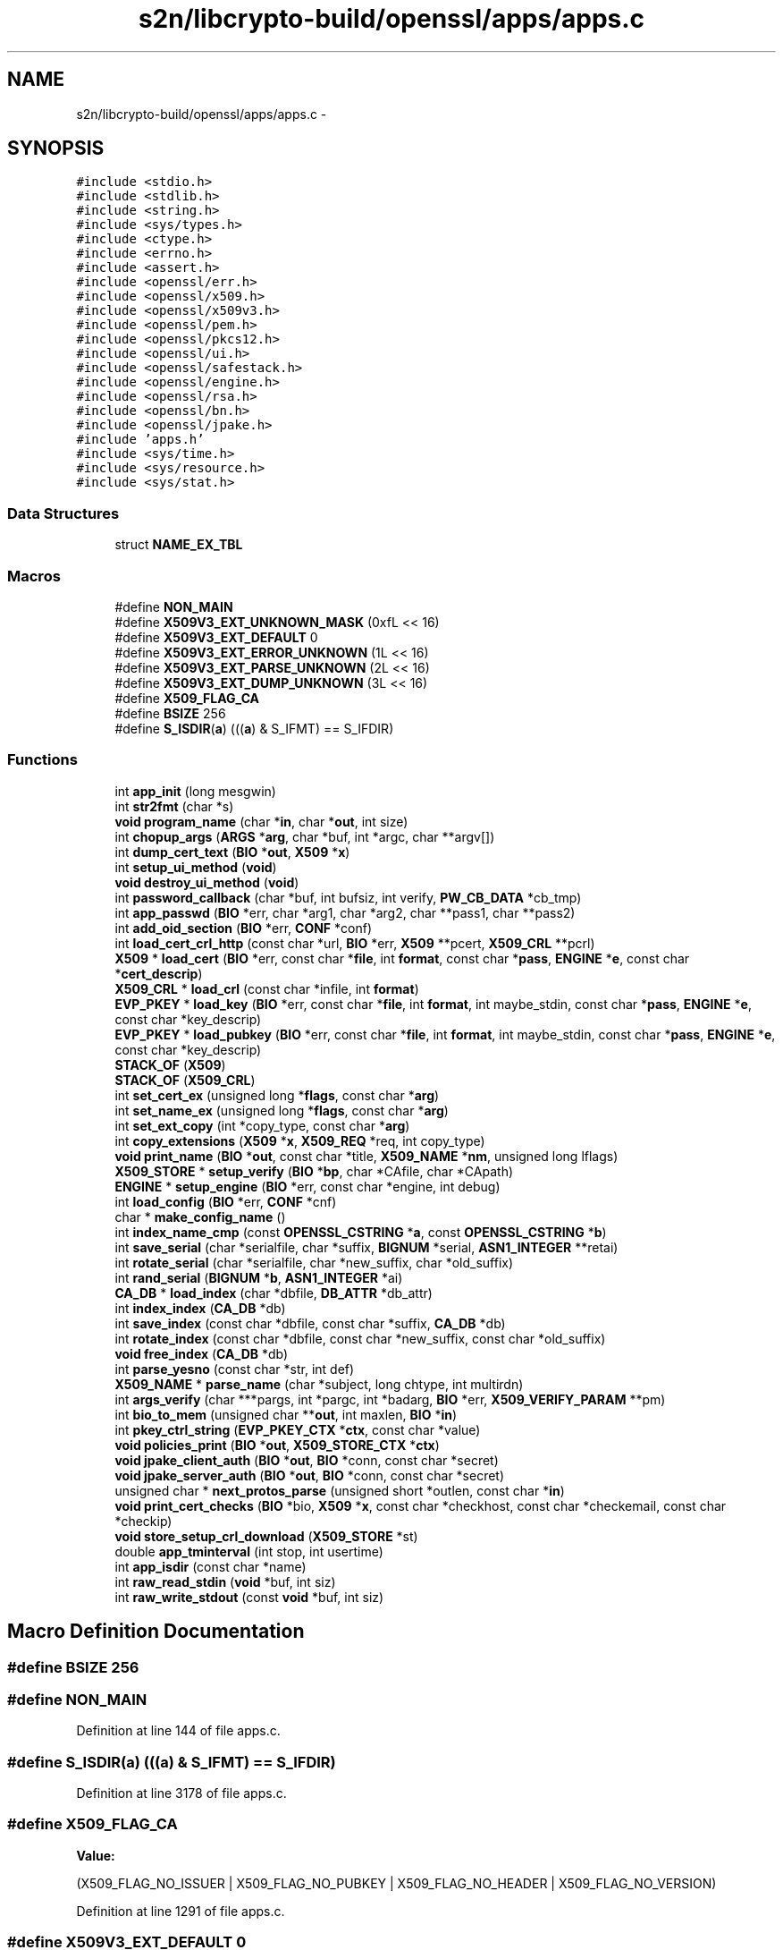 .TH "s2n/libcrypto-build/openssl/apps/apps.c" 3 "Thu Jun 30 2016" "s2n-openssl-doxygen" \" -*- nroff -*-
.ad l
.nh
.SH NAME
s2n/libcrypto-build/openssl/apps/apps.c \- 
.SH SYNOPSIS
.br
.PP
\fC#include <stdio\&.h>\fP
.br
\fC#include <stdlib\&.h>\fP
.br
\fC#include <string\&.h>\fP
.br
\fC#include <sys/types\&.h>\fP
.br
\fC#include <ctype\&.h>\fP
.br
\fC#include <errno\&.h>\fP
.br
\fC#include <assert\&.h>\fP
.br
\fC#include <openssl/err\&.h>\fP
.br
\fC#include <openssl/x509\&.h>\fP
.br
\fC#include <openssl/x509v3\&.h>\fP
.br
\fC#include <openssl/pem\&.h>\fP
.br
\fC#include <openssl/pkcs12\&.h>\fP
.br
\fC#include <openssl/ui\&.h>\fP
.br
\fC#include <openssl/safestack\&.h>\fP
.br
\fC#include <openssl/engine\&.h>\fP
.br
\fC#include <openssl/rsa\&.h>\fP
.br
\fC#include <openssl/bn\&.h>\fP
.br
\fC#include <openssl/jpake\&.h>\fP
.br
\fC#include 'apps\&.h'\fP
.br
\fC#include <sys/time\&.h>\fP
.br
\fC#include <sys/resource\&.h>\fP
.br
\fC#include <sys/stat\&.h>\fP
.br

.SS "Data Structures"

.in +1c
.ti -1c
.RI "struct \fBNAME_EX_TBL\fP"
.br
.in -1c
.SS "Macros"

.in +1c
.ti -1c
.RI "#define \fBNON_MAIN\fP"
.br
.ti -1c
.RI "#define \fBX509V3_EXT_UNKNOWN_MASK\fP   (0xfL << 16)"
.br
.ti -1c
.RI "#define \fBX509V3_EXT_DEFAULT\fP   0"
.br
.ti -1c
.RI "#define \fBX509V3_EXT_ERROR_UNKNOWN\fP   (1L << 16)"
.br
.ti -1c
.RI "#define \fBX509V3_EXT_PARSE_UNKNOWN\fP   (2L << 16)"
.br
.ti -1c
.RI "#define \fBX509V3_EXT_DUMP_UNKNOWN\fP   (3L << 16)"
.br
.ti -1c
.RI "#define \fBX509_FLAG_CA\fP"
.br
.ti -1c
.RI "#define \fBBSIZE\fP   256"
.br
.ti -1c
.RI "#define \fBS_ISDIR\fP(\fBa\fP)     (((\fBa\fP) & S_IFMT) == S_IFDIR)"
.br
.in -1c
.SS "Functions"

.in +1c
.ti -1c
.RI "int \fBapp_init\fP (long mesgwin)"
.br
.ti -1c
.RI "int \fBstr2fmt\fP (char *s)"
.br
.ti -1c
.RI "\fBvoid\fP \fBprogram_name\fP (char *\fBin\fP, char *\fBout\fP, int size)"
.br
.ti -1c
.RI "int \fBchopup_args\fP (\fBARGS\fP *\fBarg\fP, char *buf, int *argc, char **argv[])"
.br
.ti -1c
.RI "int \fBdump_cert_text\fP (\fBBIO\fP *\fBout\fP, \fBX509\fP *\fBx\fP)"
.br
.ti -1c
.RI "int \fBsetup_ui_method\fP (\fBvoid\fP)"
.br
.ti -1c
.RI "\fBvoid\fP \fBdestroy_ui_method\fP (\fBvoid\fP)"
.br
.ti -1c
.RI "int \fBpassword_callback\fP (char *buf, int bufsiz, int verify, \fBPW_CB_DATA\fP *cb_tmp)"
.br
.ti -1c
.RI "int \fBapp_passwd\fP (\fBBIO\fP *err, char *arg1, char *arg2, char **pass1, char **pass2)"
.br
.ti -1c
.RI "int \fBadd_oid_section\fP (\fBBIO\fP *err, \fBCONF\fP *conf)"
.br
.ti -1c
.RI "int \fBload_cert_crl_http\fP (const char *url, \fBBIO\fP *err, \fBX509\fP **pcert, \fBX509_CRL\fP **pcrl)"
.br
.ti -1c
.RI "\fBX509\fP * \fBload_cert\fP (\fBBIO\fP *err, const char *\fBfile\fP, int \fBformat\fP, const char *\fBpass\fP, \fBENGINE\fP *\fBe\fP, const char *\fBcert_descrip\fP)"
.br
.ti -1c
.RI "\fBX509_CRL\fP * \fBload_crl\fP (const char *infile, int \fBformat\fP)"
.br
.ti -1c
.RI "\fBEVP_PKEY\fP * \fBload_key\fP (\fBBIO\fP *err, const char *\fBfile\fP, int \fBformat\fP, int maybe_stdin, const char *\fBpass\fP, \fBENGINE\fP *\fBe\fP, const char *key_descrip)"
.br
.ti -1c
.RI "\fBEVP_PKEY\fP * \fBload_pubkey\fP (\fBBIO\fP *err, const char *\fBfile\fP, int \fBformat\fP, int maybe_stdin, const char *\fBpass\fP, \fBENGINE\fP *\fBe\fP, const char *key_descrip)"
.br
.ti -1c
.RI "\fBSTACK_OF\fP (\fBX509\fP)"
.br
.ti -1c
.RI "\fBSTACK_OF\fP (\fBX509_CRL\fP)"
.br
.ti -1c
.RI "int \fBset_cert_ex\fP (unsigned long *\fBflags\fP, const char *\fBarg\fP)"
.br
.ti -1c
.RI "int \fBset_name_ex\fP (unsigned long *\fBflags\fP, const char *\fBarg\fP)"
.br
.ti -1c
.RI "int \fBset_ext_copy\fP (int *copy_type, const char *\fBarg\fP)"
.br
.ti -1c
.RI "int \fBcopy_extensions\fP (\fBX509\fP *\fBx\fP, \fBX509_REQ\fP *req, int copy_type)"
.br
.ti -1c
.RI "\fBvoid\fP \fBprint_name\fP (\fBBIO\fP *\fBout\fP, const char *title, \fBX509_NAME\fP *\fBnm\fP, unsigned long lflags)"
.br
.ti -1c
.RI "\fBX509_STORE\fP * \fBsetup_verify\fP (\fBBIO\fP *\fBbp\fP, char *CAfile, char *CApath)"
.br
.ti -1c
.RI "\fBENGINE\fP * \fBsetup_engine\fP (\fBBIO\fP *err, const char *engine, int debug)"
.br
.ti -1c
.RI "int \fBload_config\fP (\fBBIO\fP *err, \fBCONF\fP *cnf)"
.br
.ti -1c
.RI "char * \fBmake_config_name\fP ()"
.br
.ti -1c
.RI "int \fBindex_name_cmp\fP (const \fBOPENSSL_CSTRING\fP *\fBa\fP, const \fBOPENSSL_CSTRING\fP *\fBb\fP)"
.br
.ti -1c
.RI "int \fBsave_serial\fP (char *serialfile, char *suffix, \fBBIGNUM\fP *serial, \fBASN1_INTEGER\fP **retai)"
.br
.ti -1c
.RI "int \fBrotate_serial\fP (char *serialfile, char *new_suffix, char *old_suffix)"
.br
.ti -1c
.RI "int \fBrand_serial\fP (\fBBIGNUM\fP *\fBb\fP, \fBASN1_INTEGER\fP *ai)"
.br
.ti -1c
.RI "\fBCA_DB\fP * \fBload_index\fP (char *dbfile, \fBDB_ATTR\fP *db_attr)"
.br
.ti -1c
.RI "int \fBindex_index\fP (\fBCA_DB\fP *db)"
.br
.ti -1c
.RI "int \fBsave_index\fP (const char *dbfile, const char *suffix, \fBCA_DB\fP *db)"
.br
.ti -1c
.RI "int \fBrotate_index\fP (const char *dbfile, const char *new_suffix, const char *old_suffix)"
.br
.ti -1c
.RI "\fBvoid\fP \fBfree_index\fP (\fBCA_DB\fP *db)"
.br
.ti -1c
.RI "int \fBparse_yesno\fP (const char *str, int def)"
.br
.ti -1c
.RI "\fBX509_NAME\fP * \fBparse_name\fP (char *subject, long chtype, int multirdn)"
.br
.ti -1c
.RI "int \fBargs_verify\fP (char ***pargs, int *pargc, int *badarg, \fBBIO\fP *err, \fBX509_VERIFY_PARAM\fP **pm)"
.br
.ti -1c
.RI "int \fBbio_to_mem\fP (unsigned char **\fBout\fP, int maxlen, \fBBIO\fP *\fBin\fP)"
.br
.ti -1c
.RI "int \fBpkey_ctrl_string\fP (\fBEVP_PKEY_CTX\fP *\fBctx\fP, const char *value)"
.br
.ti -1c
.RI "\fBvoid\fP \fBpolicies_print\fP (\fBBIO\fP *\fBout\fP, \fBX509_STORE_CTX\fP *\fBctx\fP)"
.br
.ti -1c
.RI "\fBvoid\fP \fBjpake_client_auth\fP (\fBBIO\fP *\fBout\fP, \fBBIO\fP *conn, const char *secret)"
.br
.ti -1c
.RI "\fBvoid\fP \fBjpake_server_auth\fP (\fBBIO\fP *\fBout\fP, \fBBIO\fP *conn, const char *secret)"
.br
.ti -1c
.RI "unsigned char * \fBnext_protos_parse\fP (unsigned short *outlen, const char *\fBin\fP)"
.br
.ti -1c
.RI "\fBvoid\fP \fBprint_cert_checks\fP (\fBBIO\fP *bio, \fBX509\fP *\fBx\fP, const char *checkhost, const char *checkemail, const char *checkip)"
.br
.ti -1c
.RI "\fBvoid\fP \fBstore_setup_crl_download\fP (\fBX509_STORE\fP *st)"
.br
.ti -1c
.RI "double \fBapp_tminterval\fP (int stop, int usertime)"
.br
.ti -1c
.RI "int \fBapp_isdir\fP (const char *name)"
.br
.ti -1c
.RI "int \fBraw_read_stdin\fP (\fBvoid\fP *buf, int siz)"
.br
.ti -1c
.RI "int \fBraw_write_stdout\fP (const \fBvoid\fP *buf, int siz)"
.br
.in -1c
.SH "Macro Definition Documentation"
.PP 
.SS "#define BSIZE   256"

.SS "#define NON_MAIN"

.PP
Definition at line 144 of file apps\&.c\&.
.SS "#define S_ISDIR(\fBa\fP)   (((\fBa\fP) & S_IFMT) == S_IFDIR)"

.PP
Definition at line 3178 of file apps\&.c\&.
.SS "#define X509_FLAG_CA"
\fBValue:\fP
.PP
.nf
(X509_FLAG_NO_ISSUER | X509_FLAG_NO_PUBKEY | \
                         X509_FLAG_NO_HEADER | X509_FLAG_NO_VERSION)
.fi
.PP
Definition at line 1291 of file apps\&.c\&.
.SS "#define X509V3_EXT_DEFAULT   0"

.PP
Definition at line 1283 of file apps\&.c\&.
.SS "#define X509V3_EXT_DUMP_UNKNOWN   (3L << 16)"

.PP
Definition at line 1289 of file apps\&.c\&.
.SS "#define X509V3_EXT_ERROR_UNKNOWN   (1L << 16)"

.PP
Definition at line 1285 of file apps\&.c\&.
.SS "#define X509V3_EXT_PARSE_UNKNOWN   (2L << 16)"

.PP
Definition at line 1287 of file apps\&.c\&.
.SS "#define X509V3_EXT_UNKNOWN_MASK   (0xfL << 16)"

.PP
Definition at line 1281 of file apps\&.c\&.
.SH "Function Documentation"
.PP 
.SS "int add_oid_section (\fBBIO\fP * err, \fBCONF\fP * conf)"

.PP
Definition at line 723 of file apps\&.c\&.
.SS "int app_init (long mesgwin)"

.PP
Definition at line 449 of file apps\&.c\&.
.SS "int app_isdir (const char * name)"

.PP
Definition at line 3182 of file apps\&.c\&.
.SS "int app_passwd (\fBBIO\fP * err, char * arg1, char * arg2, char ** pass1, char ** pass2)"

.PP
Definition at line 629 of file apps\&.c\&.
.SS "double app_tminterval (int stop, int usertime)"

.PP
Definition at line 3122 of file apps\&.c\&.
.SS "int args_verify (char *** pargs, int * pargc, int * badarg, \fBBIO\fP * err, \fBX509_VERIFY_PARAM\fP ** pm)"

.PP
Definition at line 2258 of file apps\&.c\&.
.SS "int bio_to_mem (unsigned char ** out, int maxlen, \fBBIO\fP * in)"

.PP
Definition at line 2431 of file apps\&.c\&.
.SS "int chopup_args (\fBARGS\fP * arg, char * buf, int * argc, char ** argv[])"

.PP
Definition at line 380 of file apps\&.c\&.
.SS "int copy_extensions (\fBX509\fP * x, \fBX509_REQ\fP * req, int copy_type)"

.PP
Definition at line 1372 of file apps\&.c\&.
.SS "\fBvoid\fP destroy_ui_method (\fBvoid\fP)"

.PP
Definition at line 535 of file apps\&.c\&.
.SS "int dump_cert_text (\fBBIO\fP * out, \fBX509\fP * x)"

.PP
Definition at line 455 of file apps\&.c\&.
.SS "\fBvoid\fP free_index (\fBCA_DB\fP * db)"

.PP
Definition at line 2090 of file apps\&.c\&.
.SS "int index_index (\fBCA_DB\fP * db)"

.PP
Definition at line 1915 of file apps\&.c\&.
.SS "int index_name_cmp (const \fBOPENSSL_CSTRING\fP * a, const \fBOPENSSL_CSTRING\fP * b)"

.PP
Definition at line 1641 of file apps\&.c\&.
.SS "\fBvoid\fP jpake_client_auth (\fBBIO\fP * out, \fBBIO\fP * conn, const char * secret)"

.PP
Definition at line 2681 of file apps\&.c\&.
.SS "\fBvoid\fP jpake_server_auth (\fBBIO\fP * out, \fBBIO\fP * conn, const char * secret)"

.PP
Definition at line 2713 of file apps\&.c\&.
.SS "\fBX509\fP* load_cert (\fBBIO\fP * err, const char * file, int format, const char * pass, \fBENGINE\fP * e, const char * cert_descrip)"

.PP
Definition at line 844 of file apps\&.c\&.
.SS "int load_cert_crl_http (const char * url, \fBBIO\fP * err, \fBX509\fP ** pcert, \fBX509_CRL\fP ** pcrl)"

.PP
Definition at line 789 of file apps\&.c\&.
.SS "int load_config (\fBBIO\fP * err, \fBCONF\fP * cnf)"

.PP
Definition at line 1571 of file apps\&.c\&.
.SS "\fBX509_CRL\fP* load_crl (const char * infile, int format)"

.PP
Definition at line 912 of file apps\&.c\&.
.SS "\fBCA_DB\fP* load_index (char * dbfile, \fBDB_ATTR\fP * db_attr)"

.PP
Definition at line 1842 of file apps\&.c\&.
.SS "\fBEVP_PKEY\fP* load_key (\fBBIO\fP * err, const char * file, int format, int maybe_stdin, const char * pass, \fBENGINE\fP * e, const char * key_descrip)"

.PP
Definition at line 955 of file apps\&.c\&.
.SS "\fBEVP_PKEY\fP* load_pubkey (\fBBIO\fP * err, const char * file, int format, int maybe_stdin, const char * pass, \fBENGINE\fP * e, const char * key_descrip)"

.PP
Definition at line 1038 of file apps\&.c\&.
.SS "char* make_config_name (\fBvoid\fP)"

.PP
Definition at line 1592 of file apps\&.c\&.
.SS "unsigned char* next_protos_parse (unsigned short * outlen, const char * in)"

.PP
Definition at line 2757 of file apps\&.c\&.
.SS "\fBX509_NAME\fP* parse_name (char * subject, long chtype, int multirdn)"

.PP
Definition at line 2130 of file apps\&.c\&.
.SS "int parse_yesno (const char * str, int def)"

.PP
Definition at line 2099 of file apps\&.c\&.
.SS "int password_callback (char * buf, int bufsiz, int verify, \fBPW_CB_DATA\fP * cb_tmp)"

.PP
Definition at line 543 of file apps\&.c\&.
.SS "int pkey_ctrl_string (\fBEVP_PKEY_CTX\fP * ctx, const char * value)"

.PP
Definition at line 2466 of file apps\&.c\&.
.SS "\fBvoid\fP policies_print (\fBBIO\fP * out, \fBX509_STORE_CTX\fP * ctx)"

.PP
Definition at line 2499 of file apps\&.c\&.
.SS "\fBvoid\fP print_cert_checks (\fBBIO\fP * bio, \fBX509\fP * x, const char * checkhost, const char * checkemail, const char * checkip)"

.PP
Definition at line 2788 of file apps\&.c\&.
.SS "\fBvoid\fP print_name (\fBBIO\fP * out, const char * title, \fBX509_NAME\fP * nm, unsigned long lflags)"

.PP
Definition at line 1459 of file apps\&.c\&.
.SS "\fBvoid\fP program_name (char * in, char * out, int size)"

.PP
Definition at line 366 of file apps\&.c\&.
.SS "int rand_serial (\fBBIGNUM\fP * b, \fBASN1_INTEGER\fP * ai)"

.PP
Definition at line 1815 of file apps\&.c\&.
.SS "int raw_read_stdin (\fBvoid\fP * buf, int siz)"

.PP
Definition at line 3208 of file apps\&.c\&.
.SS "int raw_write_stdout (const \fBvoid\fP * buf, int siz)"

.PP
Definition at line 3224 of file apps\&.c\&.
.SS "int rotate_index (const char * dbfile, const char * new_suffix, const char * old_suffix)"

.PP
Definition at line 2000 of file apps\&.c\&.
.SS "int rotate_serial (char * serialfile, char * new_suffix, char * old_suffix)"

.PP
Definition at line 1762 of file apps\&.c\&.
.SS "int save_index (const char * dbfile, const char * suffix, \fBCA_DB\fP * db)"

.PP
Definition at line 1937 of file apps\&.c\&.
.SS "int save_serial (char * serialfile, char * suffix, \fBBIGNUM\fP * serial, \fBASN1_INTEGER\fP ** retai)"

.PP
Definition at line 1703 of file apps\&.c\&.
.SS "int set_cert_ex (unsigned long * flags, const char * arg)"

.PP
Definition at line 1294 of file apps\&.c\&.
.SS "int set_ext_copy (int * copy_type, const char * arg)"

.PP
Definition at line 1359 of file apps\&.c\&.
.SS "int set_name_ex (unsigned long * flags, const char * arg)"

.PP
Definition at line 1320 of file apps\&.c\&.
.SS "\fBENGINE\fP* setup_engine (\fBBIO\fP * err, const char * engine, int debug)"

.PP
Definition at line 1535 of file apps\&.c\&.
.SS "int setup_ui_method (\fBvoid\fP)"

.PP
Definition at line 525 of file apps\&.c\&.
.SS "\fBX509_STORE\fP* setup_verify (\fBBIO\fP * bp, char * CAfile, char * CApath)"

.PP
Definition at line 1485 of file apps\&.c\&.
.SS "STACK_OF (\fBX509\fP)"

.PP
Definition at line 1263 of file apps\&.c\&.
.SS "STACK_OF (\fBX509_CRL\fP)"

.PP
Definition at line 1272 of file apps\&.c\&.
.SS "\fBvoid\fP store_setup_crl_download (\fBX509_STORE\fP * st)"

.PP
Definition at line 2882 of file apps\&.c\&.
.SS "int str2fmt (char * s)"

.PP
Definition at line 265 of file apps\&.c\&.
.SH "Author"
.PP 
Generated automatically by Doxygen for s2n-openssl-doxygen from the source code\&.
